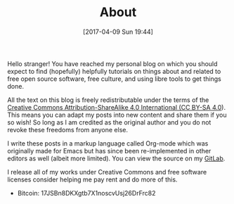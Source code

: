 #+POSTID: 92
#+DATE: [2017-04-09 Sun 19:44]
#+TITLE: About

Hello stranger! You have reached my personal blog on which you should
expect to find (hopefully) helpfully tutorials on things about and
related to free open source software, free culture, and using libre
tools to get things done.

All the text on this blog is freely redistributable under the terms of
the [[https://creativecommons.org/licenses/by-sa/4.0/][Creative Commons Attribution-ShareAlike 4.0 International (CC
BY-SA 4.0]]). This means you can adapt my posts into new content and
share them if you so wish!  So long as I am credited as the original
author and you do not revoke these freedoms from anyone else.

I write these posts in a markup language called Org-mode which was
originally made for Emacs but has since been re-implemented in other
editors as well (albeit more limited). You can view the source on my
[[https://gitlab.com/taingram/blog/][GitLab]].

I release all of my works under Creative Commons and free software
licenses consider helping me pay rent and do more of this.
- Bitcoin: 17JSBn8DKXgtb7X1noscvUsj26DrFrc82
